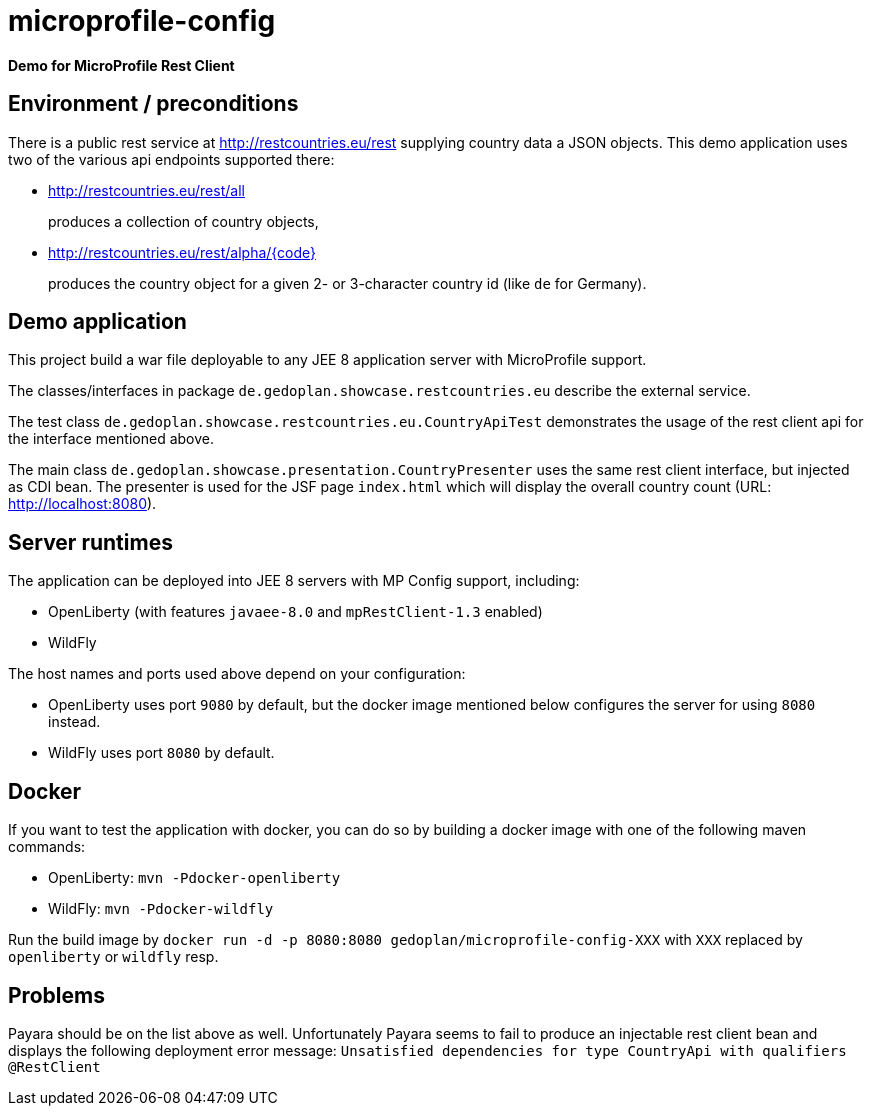 = microprofile-config

*Demo for MicroProfile Rest Client*

== Environment / preconditions

There is a public rest service at http://restcountries.eu/rest supplying country data a JSON objects. This demo application uses two of the various api endpoints supported there:

* http://restcountries.eu/rest/all 
+
produces a collection of country objects,

* http://restcountries.eu/rest/alpha/{code}
+
produces the country object for a given 2- or 3-character country id (like `de` for Germany).

== Demo application

This project build a war file deployable to any JEE 8 application server with MicroProfile support.

The classes/interfaces in package `de.gedoplan.showcase.restcountries.eu` describe the external service.

The test class `de.gedoplan.showcase.restcountries.eu.CountryApiTest` demonstrates the usage of the rest client api for the interface mentioned above.

The main class `de.gedoplan.showcase.presentation.CountryPresenter` uses the same rest client interface, but injected as CDI bean. The presenter is used for the JSF page `index.html` which will display the overall country count (URL: http://localhost:8080).

== Server runtimes

The application can be deployed into JEE 8 servers with MP Config support, including:

* OpenLiberty (with features `javaee-8.0` and `mpRestClient-1.3` enabled)
* WildFly

The host names and ports used above depend on your configuration:

* OpenLiberty uses port `9080` by default, but the docker image mentioned below configures the server for using `8080` instead.
* WildFly uses port `8080` by default.

== Docker

If you want to test the application with docker, you can do so by building a docker image with one of the following maven commands:

* OpenLiberty: `mvn -Pdocker-openliberty`
* WildFly: `mvn -Pdocker-wildfly`

Run the build image by `docker run -d -p 8080:8080 gedoplan/microprofile-config-XXX` with `XXX` replaced by `openliberty` or `wildfly` resp.

== Problems

Payara should be on the list above as well. Unfortunately Payara seems to fail to produce an injectable rest client bean and displays
the following deployment error message:
`Unsatisfied dependencies for type CountryApi with qualifiers @RestClient`  